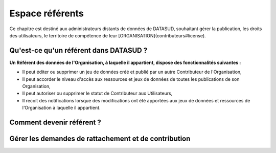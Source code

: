 ====================
Espace référents
====================


Ce chapitre est destiné aux administrateurs distants de données de DATASUD, souhaitant gérer la publication, les droits des utilisateurs, le territoire de compétence de leur [ORGANISATION](contributeurs#license).

-----------------------------------------------------------------------------
Qu'est-ce qu'un référent dans DATASUD ?
-----------------------------------------------------------------------------

**Un Référent des données de l'Organisation, à laquelle il appartient, dispose des fonctionnalités suivantes :**

* Il peut éditer ou supprimer un jeu de données créé et publié par un autre Contributeur de l'Organisation,
* Il peut accorder le niveau d'accès aux ressources et jeux de données de toutes les publications de son Organisation,
* Il peut autoriser ou supprimer le statut de Contributeur aux Utilisateurs,
* Il recoit des notifications lorsque des modifications ont été apportées aux jeux de données et ressources de l'Organisation à laquelle il appartient.

-----------------------------------------------------------------------------
Comment devenir référent ?
-----------------------------------------------------------------------------

.. note:: 

-----------------------------------------------------------------------------
Gérer les demandes de rattachement et de contribution
-----------------------------------------------------------------------------

.. note:: 
